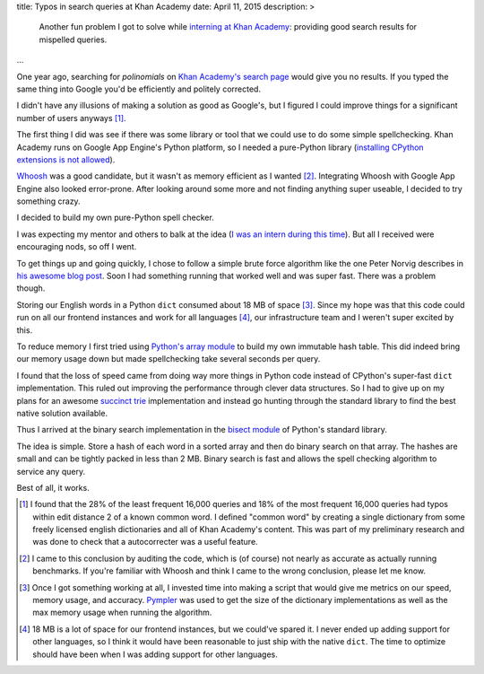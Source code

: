title: Typos in search queries at Khan Academy
date: April 11, 2015
description: >
    Another fun problem I got to solve while `interning at Khan Academy <https://www.khanacademy.org/careers/interns>`_: providing good search results for mispelled queries.
...

One year ago, searching for *polinomials* on `Khan Academy's search page <https://www.khanacademy.org/search>`_ would give you no results. If you typed the same thing into Google you'd be efficiently and politely corrected.

.. image:: /images/showing_results_for.png
    :alt: Google's "Showing results for..." feature.
    :width: 75%
    :align: center

I didn't have any illusions of making a solution as good as Google's, but I figured I could improve things for a significant number of users anyways [#reach_research]_.

The first thing I did was see if there was some library or tool that we could use to do some simple spellchecking. Khan Academy runs on Google App Engine's Python platform, so I needed a pure-Python library (`installing CPython extensions is not allowed <https://cloud.google.com/appengine/docs/python/#Python_Pure_Python>`_).

`Whoosh <https://pypi.python.org/pypi/Whoosh/>`_ was a good candidate, but it wasn't as memory efficient as I wanted [#whoosh_memory]_. Integrating Whoosh with Google App Engine also looked error-prone. After looking around some more and not finding anything super useable, I decided to try something crazy.

I decided to build my own pure-Python spell checker.

.. image:: /images/wat.png
	:alt: Wait, what?
	:align: center

I was expecting my mentor and others to balk at the idea (`I was an intern during this time <https://www.khanacademy.org/careers/interns>`_). But all I received were encouraging nods, so off I went.

To get things up and going quickly, I chose to follow a simple brute force algorithm like the one Peter Norvig describes in `his awesome blog post <http://norvig.com/spell-correct.html>`_. Soon I had something running that worked well and was super fast. There was a problem though.

Storing our English words in a Python ``dict`` consumed about 18 MB of space [#benchmarking]_. Since my hope was that this code could run on all our frontend instances and work for all languages [#premature]_, our infrastructure team and I weren't super excited by this.

.. image:: /images/oh-hell-no.gif
	:alt: Oh hell no.
	:align: center

To reduce memory I first tried using `Python's array module <https://docs.python.org/2/library/array.html>`_ to build my own immutable hash table. This did indeed bring our memory usage down but made spellchecking take several seconds per query.

I found that the loss of speed came from doing way more things in Python code instead of CPython's super-fast ``dict`` implementation. This ruled out improving the performance through clever data structures. So I had to give up on my plans for an awesome `succinct trie <http://stevehanov.ca/blog/index.php?id=120>`_ implementation and instead go hunting through the standard library to find the best native solution available.

Thus I arrived at the binary search implementation in the `bisect module <https://docs.python.org/2/library/bisect.html>`_ of Python's standard library.

The idea is simple. Store a hash of each word in a sorted array and then do binary search on that array. The hashes are small and can be tightly packed in less than 2 MB. Binary search is fast and allows the spell checking algorithm to service any query.

Best of all, it works.

.. image:: /images/khan-academy-correction.png
	:alt: Screenshot of the spell checker working on Khan Academy
	:align: center
	:width: 75%

.. [#reach_research] I found that the 28% of the least frequent 16,000 queries and 18% of the most frequent 16,000 queries had typos within edit distance 2 of a known common word. I defined "common word" by creating a single dictionary from some freely licensed english dictionaries and all of Khan Academy's content. This was part of my preliminary research and was done to check that a autocorrecter was a useful feature.

.. [#whoosh_memory] I came to this conclusion by auditing the code, which is (of course) not nearly as accurate as actually running benchmarks. If you're familiar with Whoosh and think I came to the wrong conclusion, please let me know.

.. [#benchmarking] Once I got something working at all, I invested time into making a script that would give me metrics on our speed, memory usage, and accuracy. `Pympler <https://github.com/pympler/pympler>`_ was used to get the size of the dictionary implementations as well as the max memory usage when running the algorithm.

.. [#premature] 18 MB is a lot of space for our frontend instances, but we could've spared it. I never ended up adding support for other languages, so I think it would have been reasonable to just ship with the native ``dict``. The time to optimize should have been when I was adding support for other languages.

